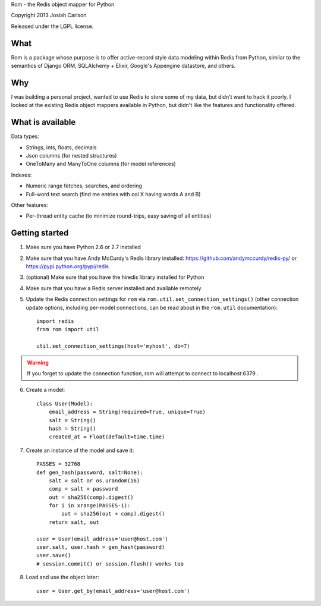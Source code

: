 Rom - the Redis object mapper for Python

Copyright 2013 Josiah Carlson

Released under the LGPL license.


What
====

Rom is a package whose purpose is to offer active-record style data modeling
within Redis from Python, similar to the semantics of Django ORM, SQLAlchemy +
Elixir, Google's Appengine datastore, and others.

Why
===

I was building a personal project, wanted to use Redis to store some of my
data, but didn't want to hack it poorly. I looked at the existing Redis object
mappers available in Python, but didn't like the features and functionality
offered.

What is available
=================

Data types:

* Strings, ints, floats, decimals
* Json columns (for nested structures)
* OneToMany and ManyToOne columns (for model references)

Indexes:

* Numeric range fetches, searches, and ordering
* Full-word text search (find me entries with col X having words A and B)

Other features:

* Per-thread entity cache (to minimize round-trips, easy saving of all
  entities)

Getting started
===============

1. Make sure you have Python 2.6 or 2.7 installed
2. Make sure that you have Andy McCurdy's Redis library installed:
   https://github.com/andymccurdy/redis-py/ or
   https://pypi.python.org/pypi/redis
3. (optional) Make sure that you have the hiredis library installed for Python
4. Make sure that you have a Redis server installed and available remotely
5. Update the Redis connection settings for ``rom`` via
   ``rom.util.set_connection_settings()`` (other connection update options,
   including per-model connections, can be read about in the ``rom.util``
   documentation)::

    import redis
    from rom import util

    util.set_connection_settings(host='myhost', db=7)

.. warning:: If you forget to update the connection function, rom will attempt
 to connect to localhost:6379 .

6. Create a model::

    class User(Model):
        email_address = String(required=True, unique=True)
        salt = String()
        hash = String()
        created_at = Float(default=time.time)

7. Create an instance of the model and save it::

    PASSES = 32768
    def gen_hash(password, salt=None):
        salt = salt or os.urandom(16)
        comp = salt + password
        out = sha256(comp).digest()
        for i in xrange(PASSES-1):
            out = sha256(out + comp).digest()
        return salt, out

    user = User(email_address='user@host.com')
    user.salt, user.hash = gen_hash(password)
    user.save()
    # session.commit() or session.flush() works too

8. Load and use the object later::

    user = User.get_by(email_address='user@host.com')
